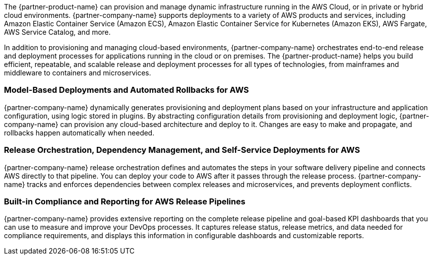 // Replace the content in <>
// Briefly describe the software. Use consistent and clear branding. 
// Include the benefits of using the software on AWS, and provide details on usage scenarios.

The {partner-product-name} can provision and manage dynamic infrastructure running in the AWS Cloud, or in private or hybrid cloud environments. {partner-company-name} supports deployments to a variety of AWS products and services, including Amazon Elastic Container Service (Amazon ECS), Amazon Elastic Container Service for Kubernetes (Amazon EKS), AWS Fargate, AWS Service Catalog, and more.

In addition to provisioning and managing cloud-based environments, {partner-company-name} orchestrates end-to-end release and deployment processes for applications running in the cloud or on premises. The {partner-product-name} helps you build efficient, repeatable, and scalable release and deployment processes for all types of technologies, from mainframes and middleware to containers and microservices. 

=== Model-Based Deployments and Automated Rollbacks for AWS

{partner-company-name} dynamically generates provisioning and deployment plans based on your infrastructure and application configuration, using logic stored in plugins. By abstracting configuration details from provisioning and deployment logic, {partner-company-name} can provision any cloud-based architecture and deploy to it. Changes are easy to make and propagate, and rollbacks happen automatically when needed.

=== Release Orchestration, Dependency Management, and Self-Service Deployments for AWS

{partner-company-name} release orchestration defines and automates the steps in your software delivery pipeline and connects AWS directly to that pipeline. You can deploy your code to AWS after it passes through the release process. {partner-company-name} tracks and enforces dependencies between complex releases and microservices, and prevents deployment conflicts. 

=== Built-in Compliance and Reporting for AWS Release Pipelines

{partner-company-name} provides extensive reporting on the complete release pipeline and goal-based KPI dashboards that you can use to measure and improve your DevOps processes. It captures release status, release metrics, and data needed for compliance requirements, and displays this information in configurable dashboards and customizable reports. 

